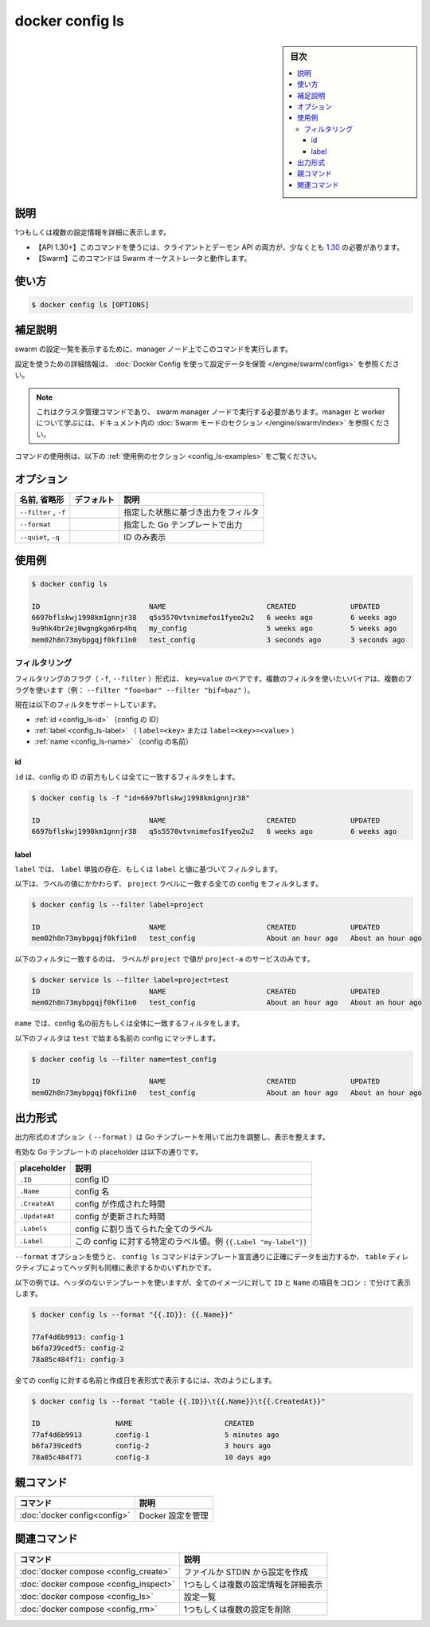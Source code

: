 ﻿.. -*- coding: utf-8 -*-
.. URL: https://docs.docker.com/engine/reference/commandline/config_ls/
.. SOURCE: 
   doc version: 20.10
      https://github.com/docker/docker.github.io/blob/master/engine/reference/commandline/config_ls.md
.. check date: 2022/03/12
.. -------------------------------------------------------------------

.. docker config ls

=======================================
docker config ls
=======================================

.. sidebar:: 目次

   .. contents:: 
       :depth: 3
       :local:

.. _config_ls-description:

説明
==========

.. Display detailed information on one or more configs

1つもしくは複数の設定情報を詳細に表示します。

.. API 1.30+
   Open the 1.30 API reference (in a new window)
     The client and daemon API must both be at least 1.30 to use this command. Use the docker version command on the client to check your client and daemon API versions.
   Swarm This command works with the Swarm orchestrator.

- 【API 1.30+】このコマンドを使うには、クライアントとデーモン API の両方が、少なくとも `1.30 <https://docs.docker.com/engine/api/v1.30/>`_ の必要があります。
- 【Swarm】このコマンドは Swarm オーケストレータと動作します。

.. _config_ls-usage:

使い方
==========

.. code-block:: bash

   $ docker config ls [OPTIONS]

.. _config_ls-extended-description:

.. Extended description

補足説明
==========

.. Run this command on a manager node to list the configs in the swarm.

swarm の設定一覧を表示するために、manager ノード上でこのコマンドを実行します。

.. For detailed information about using configs, refer to store configuration data using Docker Configs.

設定を使うための詳細情報は、 :doc:`Docker Config を使って設定データを保管 </engine/swarm/configs>` を参照ください。

..    Note
    This is a cluster management command, and must be executed on a swarm manager node. To learn about managers and workers, refer to the Swarm mode section in the documentation.

.. note::

   これはクラスタ管理コマンドであり、 swarm manager ノードで実行する必要があります。manager と worker について学ぶには、ドキュメント内の :doc:`Swarm モードのセクション </engine/swarm/index>` を参照ください。

.. For example uses of this command, refer to the examples section below.

コマンドの使用例は、以下の :ref:`使用例のセクション <config_ls-examples>` をご覧ください。

.. _config_ls-options:

オプション
==========

.. list-table::
   :header-rows: 1

   * - 名前, 省略形
     - デフォルト
     - 説明
   * - ``--filter`` , ``-f``
     - 
     - 指定した状態に基づき出力をフィルタ
   * - ``--format``
     - 
     - 指定した Go テンプレートで出力
   * - ``--quiet``, ``-q``
     - 
     - ID のみ表示

.. _config_ls-examples:

使用例
==========

.. code-block:: bash

   $ docker config ls
   
   ID                          NAME                        CREATED             UPDATED
   6697bflskwj1998km1gnnjr38   q5s5570vtvnimefos1fyeo2u2   6 weeks ago         6 weeks ago
   9u9hk4br2ej0wgngkga6rp4hq   my_config                   5 weeks ago         5 weeks ago
   mem02h8n73mybpgqjf0kfi1n0   test_config                 3 seconds ago       3 seconds ago


.. _config_ls-filtering

フィルタリング
------------------------------

.. The filtering flag (-f or --filter) format is a key=value pair. If there is more than one filter, then pass multiple flags (e.g., --filter "foo=bar" --filter "bif=baz")

フィルタリングのフラグ（ ``-f``, ``--filter`` ）形式は、 ``key=value`` のペアです。複数のフィルタを使いたいバイアは、複数のフラグを使います（例： ``--filter "foo=bar" --filter "bif=baz"`` ）。

.. The currently supported filters are:

現在は以下のフィルタをサポートしています。

..  id (config’s ID)
    label (label=<key> or label=<key>=<value>)
    name (config’s name)

* :ref:`id <config_ls-id>` （config の ID）
* :ref:`label <config_ls-label>` （ ``label=<key>`` または ``label=<key>=<value>`` ）
* :ref:`name <config_ls-name>` （config の名前）

.. _config_ls-id:

id
^^^^^^^^^^

.. The id filter matches all or prefix of a config’s id.

``id`` は、config の ID の前方もしくは全てに一致するフィルタをします。

.. code-block:: bash

   $ docker config ls -f "id=6697bflskwj1998km1gnnjr38"
   
   ID                          NAME                        CREATED             UPDATED
   6697bflskwj1998km1gnnjr38   q5s5570vtvnimefos1fyeo2u2   6 weeks ago         6 weeks ago

.. _config_ls-label:

label
^^^^^^^^^^

.. The label filter matches configs based on the presence of a label alone or a label and a value.

``label`` では、 ``label`` 単独の存在、もしくは ``label`` と値に基づいてフィルタします。

.. The following filter matches all configs with a project label regardless of its value:

以下は、ラベルの値にかかわらず、 ``project`` ラベルに一致する全ての config をフィルタします。

.. code-block:: bash

   $ docker config ls --filter label=project
   
   ID                          NAME                        CREATED             UPDATED
   mem02h8n73mybpgqjf0kfi1n0   test_config                 About an hour ago   About an hour ago

.. The following filter matches only services with the project label with the project-a value.

以下のフィルタに一致するのは、 ラベルが ``project`` で値が ``project-a`` のサービスのみです。

.. code-block:: bash

   $ docker service ls --filter label=project=test
   ID                          NAME                        CREATED             UPDATED
   mem02h8n73mybpgqjf0kfi1n0   test_config                 About an hour ago   About an hour ago

.. _config-ls-name:

.. The name filter matches on all or prefix of a config’s name.

``name`` では、config 名の前方もしくは全体に一致するフィルタをします。

.. The following filter matches config with a name containing a prefix of test.

以下のフィルタは ``test`` で始まる名前の config にマッチします。

.. code-block:: bash

   $ docker config ls --filter name=test_config
   
   ID                          NAME                        CREATED             UPDATED
   mem02h8n73mybpgqjf0kfi1n0   test_config                 About an hour ago   About an hour ago

.. Format the output
.. _config_ls-format-the-output:
出力形式
==========

.. The formatting option (--format) pretty prints configs output using a Go template.

出力形式のオプション（ ``--format`` ）は Go テンプレートを用いて出力を調整し、表示を整えます。

.. Valid placeholders for the Go template are listed below:

有効な Go テンプレートの placeholder は以下の通りです。

.. list-table::
   :header-rows: 1

   * - placeholder
     - 説明
   * - ``.ID``
     - config ID
   * - ``.Name``
     - config 名
   * - ``.CreateAt``
     - config が作成された時間
   * - ``.UpdateAt``
     - config が更新された時間
   * - ``.Labels``
     - config に割り当てられた全てのラベル
   * - ``.Label``
     - この config に対する特定のラベル値。例 ``{{.Label "my-label"}}`` 

.. When using the --format option, the config ls command will either output the data exactly as the template declares or, when using the table directive, will include column headers as well.

``--format`` オプションを使うと、 ``config ls`` コマンドはテンプレート宣言通りに正確にデータを出力するか、 ``table`` ディレクティブによってヘッダ列も同様に表示するかのいずれかです。

.. The following example uses a template without headers and outputs the ID and Name entries separated by a colon (:) for all images:

以下の例では、ヘッダのないテンプレートを使いますが、全てのイメージに対して ``ID`` と ``Name`` の項目をコロン ``:`` で分けて表示します。

.. code-block:: bash

   $ docker config ls --format "{{.ID}}: {{.Name}}"
   
   77af4d6b9913: config-1
   b6fa739cedf5: config-2
   78a85c484f71: config-3

.. To list all configs with their name and created date in a table format you can use:

全ての config に対する名前と作成日を表形式で表示するには、次のようにします。

.. code-block:: bash

   $ docker config ls --format "table {{.ID}}\t{{.Name}}\t{{.CreatedAt}}"
   
   ID                  NAME                      CREATED
   77af4d6b9913        config-1                  5 minutes ago
   b6fa739cedf5        config-2                  3 hours ago
   78a85c484f71        config-3                  10 days ago


親コマンド
==========

.. list-table::
   :header-rows: 1

   * - コマンド
     - 説明
   * - :doc:`docker config<config>`
     - Docker 設定を管理


.. Related commands

関連コマンド
====================

.. list-table::
   :header-rows: 1

   * - コマンド
     - 説明
   * - :doc:`docker compose <config_create>`
     - ファイルか STDIN から設定を作成
   * - :doc:`docker compose <config_inspect>`
     - 1つもしくは複数の設定情報を詳細表示
   * - :doc:`docker compose <config_ls>`
     - 設定一覧
   * - :doc:`docker compose <config_rm>`
     - 1つもしくは複数の設定を削除


.. seealso:: 

   docker config ls
      https://docs.docker.com/engine/reference/commandline/config_ls/
